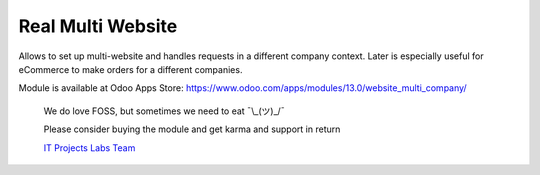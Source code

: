 ====================
 Real Multi Website
====================

Allows to set up multi-website and handles requests in a different company context. Later is especially useful for eCommerce to make orders for a different companies.

Module is available at Odoo Apps Store:
https://www.odoo.com/apps/modules/13.0/website_multi_company/

    We do love FOSS, but sometimes we need to eat ¯\\_(ツ)_/¯

    Please consider buying the module and get karma and support in return

    `IT Projects Labs Team <https://itpp.dev/>`__

